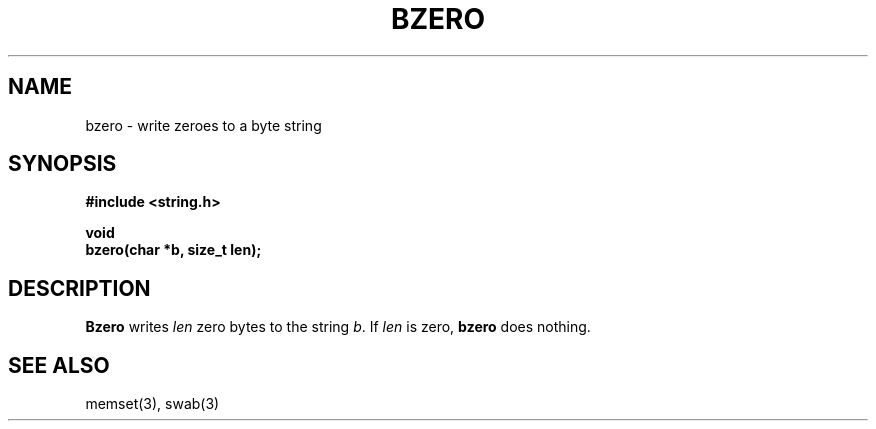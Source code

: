 .\" Copyright (c) 1990 The Regents of the University of California.
.\" All rights reserved.
.\"
.\" This code is derived from software contributed to Berkeley by
.\" Chris Torek.
.\"
.\" %sccs.include.redist.man%
.\"
.\"	@(#)bzero.3	5.1 (Berkeley) 5/15/90
.\"
.TH BZERO 3 ""
.UC 7
.SH NAME
bzero \- write zeroes to a byte string
.SH SYNOPSIS
.nf
.ft B
#include <string.h>

void
bzero(char *b, size_t len);
.ft R
.fi
.SH DESCRIPTION
.B Bzero
writes
.I len
zero bytes to the string
.IR b .
If
.I len
is zero,
.B bzero
does nothing.
.SH SEE ALSO
memset(3), swab(3)
